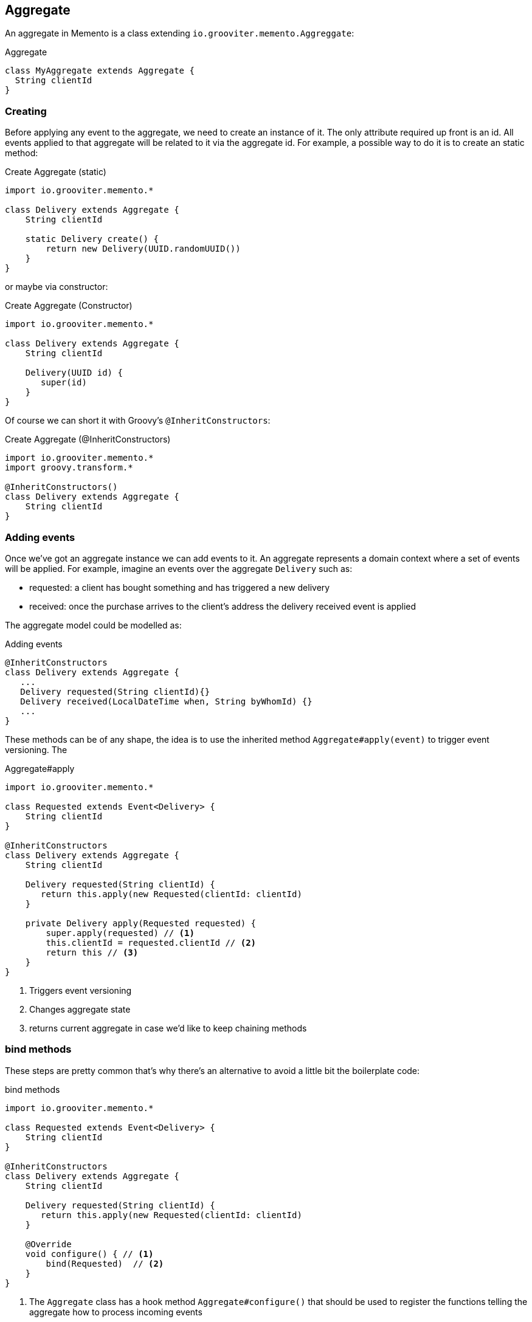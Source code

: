 == Aggregate

An aggregate in Memento is a class extending `io.grooviter.memento.Aggreggate`:

.Aggregate
```groovy
class MyAggregate extends Aggregate {
  String clientId
}
```

=== Creating

Before applying any event to the aggregate, we need to create an instance of it. The only attribute required up front
is an id. All events applied to that aggregate will be related to it via the aggregate id. For example, a possible way to
do it is to create an static method:

.Create Aggregate (static)
```groovy
import io.grooviter.memento.*

class Delivery extends Aggregate {
    String clientId

    static Delivery create() {
        return new Delivery(UUID.randomUUID())
    }
}
```

or maybe via constructor:

.Create Aggregate (Constructor)
```groovy
import io.grooviter.memento.*

class Delivery extends Aggregate {
    String clientId

    Delivery(UUID id) {
       super(id)
    }
}
```

Of course we can short it with Groovy's `@InheritConstructors`:

.Create Aggregate (@InheritConstructors)
```groovy
import io.grooviter.memento.*
import groovy.transform.*

@InheritConstructors()
class Delivery extends Aggregate {
    String clientId
}
```

=== Adding events

Once we've got an aggregate instance we can add events to it. An aggregate represents a domain context where a set of
events will be applied. For example, imagine an events over the aggregate `Delivery` such as:

- requested: a client has bought something and has triggered a new delivery
- received: once the purchase arrives to the client's address the delivery received event is applied

The aggregate model could be modelled as:

.Adding events
```groovy
@InheritConstructors
class Delivery extends Aggregate {
   ...
   Delivery requested(String clientId){}
   Delivery received(LocalDateTime when, String byWhomId) {}
   ...
}
```

These methods can be of any shape, the idea is to use the inherited method `Aggregate#apply(event)` to
trigger event versioning. The

.Aggregate#apply
```groovy
import io.grooviter.memento.*

class Requested extends Event<Delivery> {
    String clientId
}

@InheritConstructors
class Delivery extends Aggregate {
    String clientId

    Delivery requested(String clientId) {
       return this.apply(new Requested(clientId: clientId)
    }

    private Delivery apply(Requested requested) {
        super.apply(requested) // <1>
        this.clientId = requested.clientId // <2>
        return this // <3>
    }
}
```

<1> Triggers event versioning
<2> Changes aggregate state
<3> returns current aggregate in case we'd like to keep chaining methods

=== bind methods

These steps are pretty common that's why there's an alternative to avoid a little bit the boilerplate code:

.bind methods
```groovy
import io.grooviter.memento.*

class Requested extends Event<Delivery> {
    String clientId
}

@InheritConstructors
class Delivery extends Aggregate {
    String clientId

    Delivery requested(String clientId) {
       return this.apply(new Requested(clientId: clientId)
    }

    @Override
    void configure() { // <1>
        bind(Requested)  // <2>
    }
}
```

<1> The `Aggregate` class has a hook method `Aggregate#configure()` that should be used to register the functions telling the
aggregate how to process incoming events
<2> In order to avoid boilerplate code, the `Aggregate#bind(...)` methods. `Aggregate#bind(Class<Event)` copies the
properties matching the aggregate

In this example both `Delivery` and `Requested` classes have a field named `clientId`. So by using:

.bind(Event)
```groovy
bind(Requested)
```

Every time the `Requested` event is applied to the `Delivery` instance it will copy the value from `Requested#clientId` to
`Delivery#clientId`.

There's a variant of this method that allows to handle an array of event types to be applied:

.bind(Event...)
```groovy
bind(Requested, Received...)
```

There's another method `Aggregate#bind(Event, Closure)` when the logic is more complex.

.bind(Event, Closure)
```groovy
bind(Requested) { Delivery delivery, Requested event ->
    delivery.clientId = event.clientId
}
```

The Closure params are the Aggregate type the event is going to be applied to, and the event type is going to be applied.
In order to resolve

[sidebar]
.Event<Aggregate> should match Aggregate
****

When using the `bind(EventType, Closure)` method:

.bind
```groovy
bind(EventType) { AggregateType agg, EventType event ->
 // logic here
}
```

We should make sure that all events generic argument matches the aggregate they are going to be applied to in
their type signature:

.Use aggregate in event generics
```groovy
// class EventType extends Event<AggregateType> {}
class Requested extends Event<Delivery> {}
class Received extends Event<Delivery> {}
class Loaded extends Event<Delivery> {}

// class AggregateType extends Aggregate {}
class Delivery extends Aggregate {}
```
****